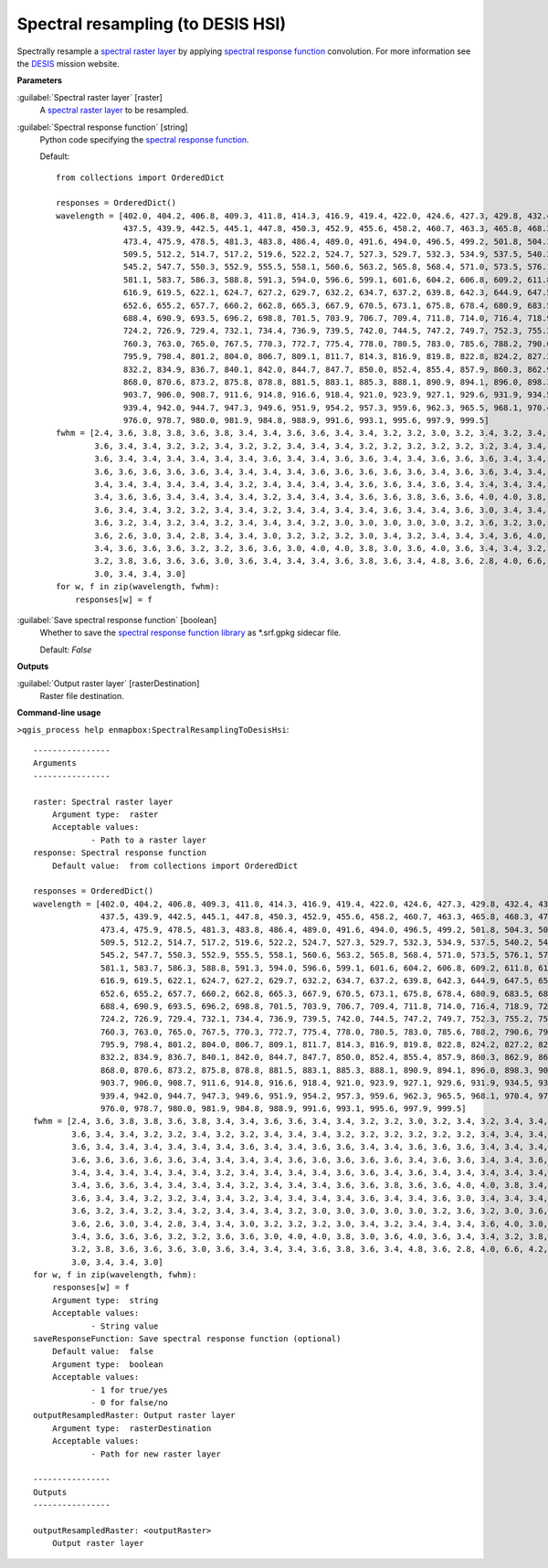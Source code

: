 .. _Spectral resampling (to DESIS HSI):

Spectral resampling (to DESIS HSI)
==================================

Spectrally resample a `spectral raster layer <https://enmap-box.readthedocs.io/en/latest/general/glossary.html#term-spectral-raster-layer>`_ by applying `spectral response function <https://enmap-box.readthedocs.io/en/latest/general/glossary.html#term-spectral-response-function>`_ convolution.
For more information see the `DESIS <https://www.dlr.de/eoc/desktopdefault.aspx/tabid-13618/23664_read-54267/>`_ mission website.

**Parameters**


:guilabel:`Spectral raster layer` [raster]
    A `spectral raster layer <https://enmap-box.readthedocs.io/en/latest/general/glossary.html#term-spectral-raster-layer>`_ to be resampled.


:guilabel:`Spectral response function` [string]
    Python code specifying the `spectral response function <https://enmap-box.readthedocs.io/en/latest/general/glossary.html#term-spectral-response-function>`_.

    Default::

        from collections import OrderedDict
        
        responses = OrderedDict()
        wavelength = [402.0, 404.2, 406.8, 409.3, 411.8, 414.3, 416.9, 419.4, 422.0, 424.6, 427.3, 429.8, 432.4, 434.9,
                      437.5, 439.9, 442.5, 445.1, 447.8, 450.3, 452.9, 455.6, 458.2, 460.7, 463.3, 465.8, 468.3, 470.7,
                      473.4, 475.9, 478.5, 481.3, 483.8, 486.4, 489.0, 491.6, 494.0, 496.5, 499.2, 501.8, 504.3, 506.9,
                      509.5, 512.2, 514.7, 517.2, 519.6, 522.2, 524.7, 527.3, 529.7, 532.3, 534.9, 537.5, 540.2, 542.7,
                      545.2, 547.7, 550.3, 552.9, 555.5, 558.1, 560.6, 563.2, 565.8, 568.4, 571.0, 573.5, 576.1, 578.6,
                      581.1, 583.7, 586.3, 588.8, 591.3, 594.0, 596.6, 599.1, 601.6, 604.2, 606.8, 609.2, 611.8, 614.3,
                      616.9, 619.5, 622.1, 624.7, 627.2, 629.7, 632.2, 634.7, 637.2, 639.8, 642.3, 644.9, 647.5, 650.0,
                      652.6, 655.2, 657.7, 660.2, 662.8, 665.3, 667.9, 670.5, 673.1, 675.8, 678.4, 680.9, 683.5, 685.9,
                      688.4, 690.9, 693.5, 696.2, 698.8, 701.5, 703.9, 706.7, 709.4, 711.8, 714.0, 716.4, 718.9, 721.6,
                      724.2, 726.9, 729.4, 732.1, 734.4, 736.9, 739.5, 742.0, 744.5, 747.2, 749.7, 752.3, 755.2, 757.7,
                      760.3, 763.0, 765.0, 767.5, 770.3, 772.7, 775.4, 778.0, 780.5, 783.0, 785.6, 788.2, 790.6, 793.1,
                      795.9, 798.4, 801.2, 804.0, 806.7, 809.1, 811.7, 814.3, 816.9, 819.8, 822.8, 824.2, 827.2, 829.2,
                      832.2, 834.9, 836.7, 840.1, 842.0, 844.7, 847.7, 850.0, 852.4, 855.4, 857.9, 860.3, 862.9, 865.4,
                      868.0, 870.6, 873.2, 875.8, 878.8, 881.5, 883.1, 885.3, 888.1, 890.9, 894.1, 896.0, 898.3, 901.2,
                      903.7, 906.0, 908.7, 911.6, 914.8, 916.6, 918.4, 921.0, 923.9, 927.1, 929.6, 931.9, 934.5, 937.3,
                      939.4, 942.0, 944.7, 947.3, 949.6, 951.9, 954.2, 957.3, 959.6, 962.3, 965.5, 968.1, 970.4, 972.9,
                      976.0, 978.7, 980.0, 981.9, 984.8, 988.9, 991.6, 993.1, 995.6, 997.9, 999.5]
        fwhm = [2.4, 3.6, 3.8, 3.8, 3.6, 3.8, 3.4, 3.4, 3.6, 3.6, 3.4, 3.4, 3.2, 3.2, 3.0, 3.2, 3.4, 3.2, 3.4, 3.4, 3.4,
                3.6, 3.4, 3.4, 3.2, 3.2, 3.4, 3.2, 3.2, 3.4, 3.4, 3.4, 3.2, 3.2, 3.2, 3.2, 3.2, 3.2, 3.4, 3.4, 3.4, 3.6,
                3.6, 3.4, 3.4, 3.4, 3.4, 3.4, 3.4, 3.6, 3.4, 3.4, 3.6, 3.6, 3.4, 3.4, 3.6, 3.6, 3.6, 3.4, 3.4, 3.4, 3.6,
                3.6, 3.6, 3.6, 3.6, 3.6, 3.4, 3.4, 3.4, 3.4, 3.6, 3.6, 3.6, 3.6, 3.6, 3.4, 3.6, 3.6, 3.4, 3.4, 3.6, 3.4,
                3.4, 3.4, 3.4, 3.4, 3.4, 3.4, 3.2, 3.4, 3.4, 3.4, 3.4, 3.6, 3.6, 3.4, 3.6, 3.4, 3.4, 3.4, 3.4, 3.4, 3.4,
                3.4, 3.6, 3.6, 3.4, 3.4, 3.4, 3.4, 3.2, 3.4, 3.4, 3.4, 3.6, 3.6, 3.8, 3.6, 3.6, 4.0, 4.0, 3.8, 3.4, 3.4,
                3.6, 3.4, 3.4, 3.2, 3.2, 3.4, 3.4, 3.2, 3.4, 3.4, 3.4, 3.4, 3.6, 3.4, 3.4, 3.6, 3.0, 3.4, 3.4, 3.4, 3.4,
                3.6, 3.2, 3.4, 3.2, 3.4, 3.2, 3.4, 3.4, 3.4, 3.2, 3.0, 3.0, 3.0, 3.0, 3.0, 3.2, 3.6, 3.2, 3.0, 3.6, 2.8,
                3.6, 2.6, 3.0, 3.4, 2.8, 3.4, 3.4, 3.0, 3.2, 3.2, 3.2, 3.0, 3.4, 3.2, 3.4, 3.4, 3.4, 3.6, 4.0, 3.0, 3.0,
                3.4, 3.6, 3.6, 3.6, 3.2, 3.2, 3.6, 3.6, 3.0, 4.0, 4.0, 3.8, 3.0, 3.6, 4.0, 3.6, 3.4, 3.4, 3.2, 3.8, 3.4,
                3.2, 3.8, 3.6, 3.6, 3.6, 3.0, 3.6, 3.4, 3.4, 3.4, 3.6, 3.8, 3.6, 3.4, 4.8, 3.6, 2.8, 4.0, 6.6, 4.2, 3.4,
                3.0, 3.4, 3.4, 3.0]
        for w, f in zip(wavelength, fwhm):
            responses[w] = f

:guilabel:`Save spectral response function` [boolean]
    Whether to save the `spectral response function library <https://enmap-box.readthedocs.io/en/latest/general/glossary.html#term-spectral-response-function-library>`_ as *.srf.gpkg sidecar file.

    Default: *False*

**Outputs**


:guilabel:`Output raster layer` [rasterDestination]
    Raster file destination.

**Command-line usage**

``>qgis_process help enmapbox:SpectralResamplingToDesisHsi``::

    ----------------
    Arguments
    ----------------
    
    raster: Spectral raster layer
    	Argument type:	raster
    	Acceptable values:
    		- Path to a raster layer
    response: Spectral response function
    	Default value:	from collections import OrderedDict
    
    responses = OrderedDict()
    wavelength = [402.0, 404.2, 406.8, 409.3, 411.8, 414.3, 416.9, 419.4, 422.0, 424.6, 427.3, 429.8, 432.4, 434.9,
                  437.5, 439.9, 442.5, 445.1, 447.8, 450.3, 452.9, 455.6, 458.2, 460.7, 463.3, 465.8, 468.3, 470.7,
                  473.4, 475.9, 478.5, 481.3, 483.8, 486.4, 489.0, 491.6, 494.0, 496.5, 499.2, 501.8, 504.3, 506.9,
                  509.5, 512.2, 514.7, 517.2, 519.6, 522.2, 524.7, 527.3, 529.7, 532.3, 534.9, 537.5, 540.2, 542.7,
                  545.2, 547.7, 550.3, 552.9, 555.5, 558.1, 560.6, 563.2, 565.8, 568.4, 571.0, 573.5, 576.1, 578.6,
                  581.1, 583.7, 586.3, 588.8, 591.3, 594.0, 596.6, 599.1, 601.6, 604.2, 606.8, 609.2, 611.8, 614.3,
                  616.9, 619.5, 622.1, 624.7, 627.2, 629.7, 632.2, 634.7, 637.2, 639.8, 642.3, 644.9, 647.5, 650.0,
                  652.6, 655.2, 657.7, 660.2, 662.8, 665.3, 667.9, 670.5, 673.1, 675.8, 678.4, 680.9, 683.5, 685.9,
                  688.4, 690.9, 693.5, 696.2, 698.8, 701.5, 703.9, 706.7, 709.4, 711.8, 714.0, 716.4, 718.9, 721.6,
                  724.2, 726.9, 729.4, 732.1, 734.4, 736.9, 739.5, 742.0, 744.5, 747.2, 749.7, 752.3, 755.2, 757.7,
                  760.3, 763.0, 765.0, 767.5, 770.3, 772.7, 775.4, 778.0, 780.5, 783.0, 785.6, 788.2, 790.6, 793.1,
                  795.9, 798.4, 801.2, 804.0, 806.7, 809.1, 811.7, 814.3, 816.9, 819.8, 822.8, 824.2, 827.2, 829.2,
                  832.2, 834.9, 836.7, 840.1, 842.0, 844.7, 847.7, 850.0, 852.4, 855.4, 857.9, 860.3, 862.9, 865.4,
                  868.0, 870.6, 873.2, 875.8, 878.8, 881.5, 883.1, 885.3, 888.1, 890.9, 894.1, 896.0, 898.3, 901.2,
                  903.7, 906.0, 908.7, 911.6, 914.8, 916.6, 918.4, 921.0, 923.9, 927.1, 929.6, 931.9, 934.5, 937.3,
                  939.4, 942.0, 944.7, 947.3, 949.6, 951.9, 954.2, 957.3, 959.6, 962.3, 965.5, 968.1, 970.4, 972.9,
                  976.0, 978.7, 980.0, 981.9, 984.8, 988.9, 991.6, 993.1, 995.6, 997.9, 999.5]
    fwhm = [2.4, 3.6, 3.8, 3.8, 3.6, 3.8, 3.4, 3.4, 3.6, 3.6, 3.4, 3.4, 3.2, 3.2, 3.0, 3.2, 3.4, 3.2, 3.4, 3.4, 3.4,
            3.6, 3.4, 3.4, 3.2, 3.2, 3.4, 3.2, 3.2, 3.4, 3.4, 3.4, 3.2, 3.2, 3.2, 3.2, 3.2, 3.2, 3.4, 3.4, 3.4, 3.6,
            3.6, 3.4, 3.4, 3.4, 3.4, 3.4, 3.4, 3.6, 3.4, 3.4, 3.6, 3.6, 3.4, 3.4, 3.6, 3.6, 3.6, 3.4, 3.4, 3.4, 3.6,
            3.6, 3.6, 3.6, 3.6, 3.6, 3.4, 3.4, 3.4, 3.4, 3.6, 3.6, 3.6, 3.6, 3.6, 3.4, 3.6, 3.6, 3.4, 3.4, 3.6, 3.4,
            3.4, 3.4, 3.4, 3.4, 3.4, 3.4, 3.2, 3.4, 3.4, 3.4, 3.4, 3.6, 3.6, 3.4, 3.6, 3.4, 3.4, 3.4, 3.4, 3.4, 3.4,
            3.4, 3.6, 3.6, 3.4, 3.4, 3.4, 3.4, 3.2, 3.4, 3.4, 3.4, 3.6, 3.6, 3.8, 3.6, 3.6, 4.0, 4.0, 3.8, 3.4, 3.4,
            3.6, 3.4, 3.4, 3.2, 3.2, 3.4, 3.4, 3.2, 3.4, 3.4, 3.4, 3.4, 3.6, 3.4, 3.4, 3.6, 3.0, 3.4, 3.4, 3.4, 3.4,
            3.6, 3.2, 3.4, 3.2, 3.4, 3.2, 3.4, 3.4, 3.4, 3.2, 3.0, 3.0, 3.0, 3.0, 3.0, 3.2, 3.6, 3.2, 3.0, 3.6, 2.8,
            3.6, 2.6, 3.0, 3.4, 2.8, 3.4, 3.4, 3.0, 3.2, 3.2, 3.2, 3.0, 3.4, 3.2, 3.4, 3.4, 3.4, 3.6, 4.0, 3.0, 3.0,
            3.4, 3.6, 3.6, 3.6, 3.2, 3.2, 3.6, 3.6, 3.0, 4.0, 4.0, 3.8, 3.0, 3.6, 4.0, 3.6, 3.4, 3.4, 3.2, 3.8, 3.4,
            3.2, 3.8, 3.6, 3.6, 3.6, 3.0, 3.6, 3.4, 3.4, 3.4, 3.6, 3.8, 3.6, 3.4, 4.8, 3.6, 2.8, 4.0, 6.6, 4.2, 3.4,
            3.0, 3.4, 3.4, 3.0]
    for w, f in zip(wavelength, fwhm):
        responses[w] = f
    	Argument type:	string
    	Acceptable values:
    		- String value
    saveResponseFunction: Save spectral response function (optional)
    	Default value:	false
    	Argument type:	boolean
    	Acceptable values:
    		- 1 for true/yes
    		- 0 for false/no
    outputResampledRaster: Output raster layer
    	Argument type:	rasterDestination
    	Acceptable values:
    		- Path for new raster layer
    
    ----------------
    Outputs
    ----------------
    
    outputResampledRaster: <outputRaster>
    	Output raster layer
    
    